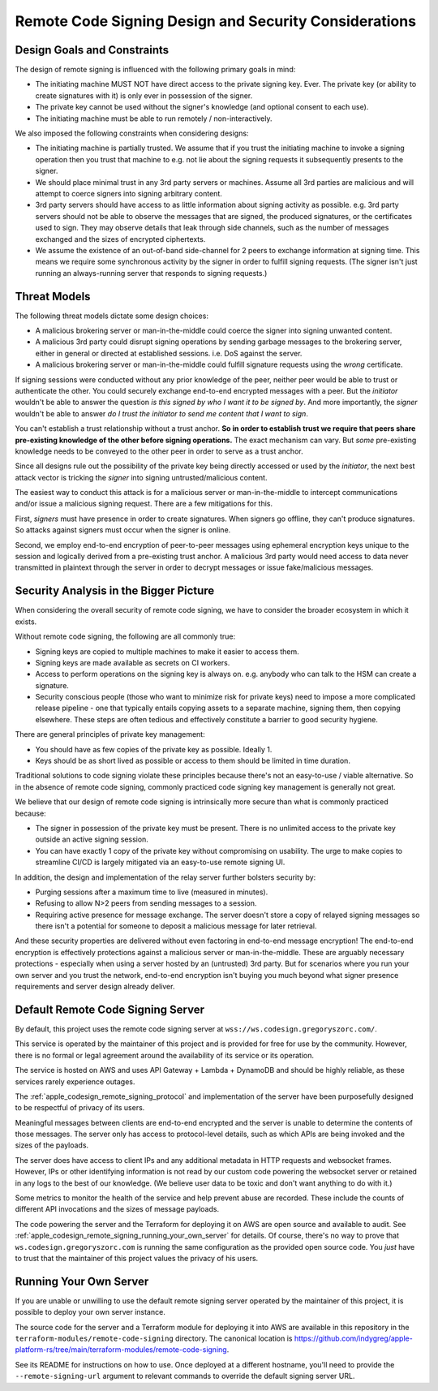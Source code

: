 .. _apple_codesign_remote_signing_design:

======================================================
Remote Code Signing Design and Security Considerations
======================================================

Design Goals and Constraints
============================

The design of remote signing is influenced with the following primary goals in
mind:

* The initiating machine MUST NOT have direct access to the private signing
  key. Ever. The private key (or ability to create signatures with it) is only
  ever in possession of the signer.
* The private key cannot be used without the signer's knowledge (and optional
  consent to each use).
* The initiating machine must be able to run remotely / non-interactively.

We also imposed the following constraints when considering designs:

* The initiating machine is partially trusted. We assume that if you trust the
  initiating machine to invoke a signing operation then you trust that machine
  to e.g. not lie about the signing requests it subsequently presents to the
  signer.
* We should place minimal trust in any 3rd party servers or machines. Assume
  all 3rd parties are malicious and will attempt to coerce signers into signing
  arbitrary content.
* 3rd party servers should have access to as little information about signing
  activity as possible. e.g. 3rd party servers should not be able to observe
  the messages that are signed, the produced signatures, or the certificates
  used to sign. They may observe details that leak through side channels, such
  as the number of messages exchanged and the sizes of encrypted ciphertexts.
* We assume the existence of an out-of-band side-channel for 2 peers to exchange
  information at signing time. This means we require some synchronous activity
  by the signer in order to fulfill signing requests. (The signer isn't just
  running an always-running server that responds to signing requests.)

Threat Models
=============

The following threat models dictate some design choices:

* A malicious brokering server or man-in-the-middle could coerce the signer into
  signing unwanted content.
* A malicious 3rd party could disrupt signing operations by sending garbage
  messages to the brokering server, either in general or directed at established
  sessions. i.e. DoS against the server.
* A malicious brokering server or man-in-the-middle could fulfill signature
  requests using the *wrong* certificate.

If signing sessions were conducted without any prior knowledge of the peer,
neither peer would be able to trust or authenticate the other. You could
securely exchange end-to-end encrypted messages with a peer. But the *initiator*
wouldn't be able to answer the question *is this signed by who I want it to be
signed by*. And more importantly, the *signer* wouldn't be able to answer
*do I trust the initiator to send me content that I want to sign*.

You can't establish a trust relationship without a trust anchor. **So in order
to establish trust we require that peers share pre-existing knowledge of the
other before signing operations.** The exact mechanism can vary. But *some*
pre-existing knowledge needs to be conveyed to the other peer in order to serve
as a trust anchor.

Since all designs rule out the possibility of the private key being directly
accessed or used by the *initiator*, the next best attack vector is tricking
the *signer* into signing untrusted/malicious content.

The easiest way to conduct this attack is for a malicious server or
man-in-the-middle to intercept communications and/or issue a malicious signing
request. There are a few mitigations for this.

First, *signers* must have presence in order to create signatures. When signers
go offline, they can't produce signatures. So attacks against signers must occur
when the signer is online.

Second, we employ end-to-end encryption of peer-to-peer messages using
ephemeral encryption keys unique to the session and logically derived from a
pre-existing trust anchor. A malicious 3rd party would need access to data
never transmitted in plaintext through the server in order to decrypt messages
or issue fake/malicious messages.

Security Analysis in the Bigger Picture
=======================================

When considering the overall security of remote code signing, we have to
consider the broader ecosystem in which it exists.

Without remote code signing, the following are all commonly true:

* Signing keys are copied to multiple machines to make it easier to access
  them.
* Signing keys are made available as secrets on CI workers.
* Access to perform operations on the signing key is always on. e.g.
  anybody who can talk to the HSM can create a signature.
* Security conscious people (those who want to minimize risk for private
  keys) need to impose a more complicated release pipeline - one that
  typically entails copying assets to a separate machine, signing them,
  then copying elsewhere. These steps are often tedious and effectively
  constitute a barrier to good security hygiene.

There are general principles of private key management:

* You should have as few copies of the private key as possible. Ideally 1.
* Keys should be as short lived as possible or access to them should be
  limited in time duration.

Traditional solutions to code signing violate these principles because
there's not an easy-to-use / viable alternative. So in the absence of
remote code signing, commonly practiced code signing key management is
generally not great.

We believe that our design of remote code signing is intrinsically more
secure than what is commonly practiced because:

* The signer in possession of the private key must be present. There is
  no unlimited access to the private key outside an active signing session.
* You can have exactly 1 copy of the private key without compromising on
  usability. The urge to make copies to streamline CI/CD is largely mitigated
  via an easy-to-use remote signing UI.

In addition, the design and implementation of the relay server further
bolsters security by:

* Purging sessions after a maximum time to live (measured in minutes).
* Refusing to allow N>2 peers from sending messages to a session.
* Requiring active presence for message exchange. The server doesn't store
  a copy of relayed signing messages so there isn't a potential for someone
  to deposit a malicious message for later retrieval.

And these security properties are delivered without even factoring in
end-to-end message encryption! The end-to-end encryption is effectively
protections against a malicious server or man-in-the-middle. These are
arguably necessary protections - especially when using a server hosted by
an (untrusted) 3rd party. But for scenarios where you run your own server
and you trust the network, end-to-end encryption isn't buying you much beyond
what signer presence requirements and server design already deliver.

Default Remote Code Signing Server
==================================

By default, this project uses the remote code signing server at
``wss://ws.codesign.gregoryszorc.com/``.

This service is operated by the maintainer of this project and is provided
for free for use by the community. However, there is no formal or legal
agreement around the availability of its service or its operation.

The service is hosted on AWS and uses API Gateway + Lambda + DynamoDB
and should be highly reliable, as these services rarely experience outages.

The :ref:`apple_codesign_remote_signing_protocol` and implementation of the
server have been purposefully designed to be respectful of privacy of its
users.

Meaningful messages between clients are end-to-end encrypted and the server
is unable to determine the contents of those messages. The server only has
access to protocol-level details, such as which APIs are being invoked and
the sizes of the payloads.

The server does have access to client IPs and any additional metadata
in HTTP requests and websocket frames. However, IPs or other identifying
information is not read by our custom code powering the websocket server or
retained in any logs to the best of our knowledge. (We believe user data
to be toxic and don't want anything to do with it.)

Some metrics to monitor the health of the service and help prevent abuse
are recorded. These include the counts of different API invocations and
the sizes of message payloads.

The code powering the server and the Terraform for deploying it on AWS
are open source and available to audit. See
:ref:`apple_codesign_remote_signing_running_your_own_server` for details.
Of course, there's no way to prove that ``ws.codesign.gregoryszorc.com``
is running the same configuration as the provided open source code. You
*just* have to trust that the maintainer of this project values the privacy
of his users.

.. _apple_codesign_remote_signing_running_your_own_server:

Running Your Own Server
=======================

If you are unable or unwilling to use the default remote signing server
operated by the maintainer of this project, it is possible to deploy your
own server instance.

The source code for the server and a Terraform module for deploying it into
AWS are available in this repository in the
``terraform-modules/remote-code-signing`` directory. The canonical location
is https://github.com/indygreg/apple-platform-rs/tree/main/terraform-modules/remote-code-signing.

See its README for instructions on how to use. Once deployed at a different
hostname, you'll need to provide the ``--remote-signing-url`` argument to
relevant commands to override the default signing server URL.
